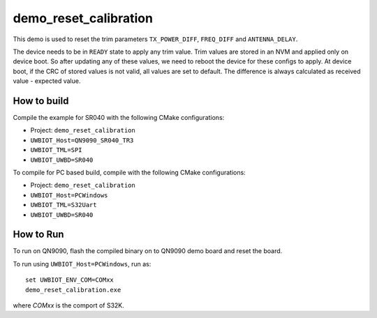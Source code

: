 ..
    Copyright 2020 NXP

    This software is owned or controlled by NXP and may only be used
    strictly in accordance with the applicable license terms.  By expressly
    accepting such terms or by downloading, installing, activating and/or
    otherwise using the software, you are agreeing that you have read, and
    that you agree to comply with and are bound by, such license terms.  If
    you do not agree to be bound by the applicable license terms, then you
    may not retain, install, activate or otherwise use the software.


.. _calibration-app:

=======================================================================
 demo_reset_calibration
=======================================================================

This demo is used to reset the trim parameters ``TX_POWER_DIFF``, ``FREQ_DIFF``
and ``ANTENNA_DELAY``.

The device needs to be in ``READY`` state to apply any trim value.
Trim values are stored in an NVM and applied only on device boot.
So after updating any of these values, we need to reboot the device for
these configs to apply. At device boot, if the CRC of stored values is
not valid, all values are set to default.
The difference is always calculated as received value - expected value.


How to build
^^^^^^^^^^^^^^^^^^^^^^^^^^^^^^^^^^^^^^^^^^^^^^^^^^^^^^^^^^^^^^^^^^^^^^^

Compile the example for SR040 with the following CMake configurations:

- Project: ``demo_reset_calibration``

- ``UWBIOT_Host=QN9090_SR040_TR3``

- ``UWBIOT_TML=SPI``

- ``UWBIOT_UWBD=SR040``


To compile for PC based build, compile with the following CMake configurations:

- Project: ``demo_reset_calibration``

- ``UWBIOT_Host=PCWindows``

- ``UWBIOT_TML=S32Uart``

- ``UWBIOT_UWBD=SR040``



How to Run
^^^^^^^^^^^^^^^^^^^^^^^^^^^^^^^^^^^^^^^^^^^^^^^^^^^^^^^^^^^^^^^^^^^^^^^

To run on QN9090, flash the compiled binary on to QN9090 demo board and
reset the board.

To run using ``UWBIOT_Host=PCWindows``, run as::

    set UWBIOT_ENV_COM=COMxx
    demo_reset_calibration.exe

where *COMxx* is the comport of S32K.
